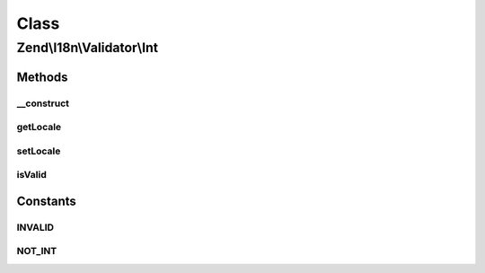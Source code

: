 .. I18n/Validator/Int.php generated using docpx on 01/30/13 03:02pm


Class
*****

Zend\\I18n\\Validator\\Int
==========================

Methods
-------

__construct
+++++++++++

.. function:: __construct()


    Constructor for the integer validator

    :param array|Traversable: 



getLocale
+++++++++

.. function:: getLocale()


    Returns the set locale



setLocale
+++++++++

.. function:: setLocale()


    Sets the locale to use

    :param string: 

    :rtype: Int 



isValid
+++++++

.. function:: isValid()


    Returns true if and only if $value is a valid integer

    :param string|integer: 

    :rtype: bool 

    :throws: Exception\InvalidArgumentException 





Constants
---------

INVALID
+++++++

NOT_INT
+++++++

